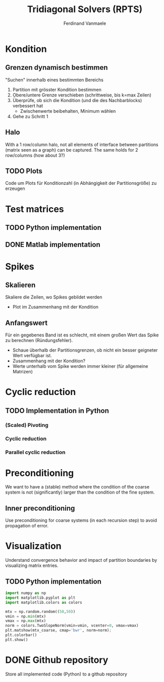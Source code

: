 # -*- eval: (auto-fill-mode 1) -*-
#+STARTUP: indent logdone
#+AUTHOR: Ferdinand Vanmaele
#+TITLE: Tridiagonal Solvers (RPTS)

* Kondition

** Grenzen dynamisch bestimmen
"Suchen" innerhalb eines bestimmten Bereichs
1. Partition mit grösster Kondition bestimmen
2. Obere/untere Grenze verschieben (schrittweise, bis k=max Zeilen)
3. Überprüfe, ob sich die Kondition (und die des Nachbarblocks)
   verbessert hat
   - Zwischenwerte beibehalten, Minimum wählen
4. Gehe zu Schritt 1

** Halo
With a 1 row/column halo, not all elements of interface between
partitions (matrix seen as a graph) can be captured. The same holds
for 2 row/columns (how about 3?)

** TODO Plots
Code um Plots für Konditionzahl (in Abhängigkeit der Partitionsgröße)
zu erzeugen

* Test matrices

** TODO Python implementation

** DONE Matlab implementation

* Spikes

** Skalieren
Skaliere die Zeilen, wo Spikes gebildet werden
- Plot im Zusammenhang mit der Kondition

** Anfangswert
Für ein gegebenes Band ist es schlecht, mit einem großen Wert das
Spike zu berechnen (Ründungsfehler).
- Schaue überhalb der Partitionsgrenzen, ob nicht ein besser geigneter
  Wert verfügbar ist.
- Zusammenhang mit der Kondition?
- Werte unterhalb vom Spike werden immer kleiner (für allgemeine Matrizen)
 
* Cyclic reduction

** TODO Implementation in Python
*** (Scaled) Pivoting
*** Cyclic reduction
*** Parallel cyclic reduction

* Preconditioning
We want to have a (stable) method where the condition of the coarse system is not (significantly) larger than the condition of the fine system.

** Inner preconditioning
:PROPERTIES:
:URI:    https://uknowledge.uky.edu/cgi/viewcontent.cgi?article=1009&context=cs_facpub
:END:
Use preconditioning for coarse systems (in each recursion step) to
avoid propagation of error.

* Visualization
Understand convergence behavior and impact of partition boundaries by
visualizing matrix entries.

** TODO Python implementation
:PROPERTIES:
:URI:      https://stackoverflow.com/questions/42116671/how-to-plot-a-2d-matrix-in-python-with-colorbar-like-imagesc-in-matlab
:END:
#+begin_src python
  import numpy as np
  import matplotlib.pyplot as plt
  import matplotlib.colors as colors

  mtx = np.random.random((50,50))
  vmin = np.min(mtx)
  vmax = np.max(mtx)
  norm = colors.TwoSlopeNorm(vmin=vmin, vcenter=0, vmax=vmax)
  plt.matshow(mtx_coarse, cmap='bwr', norm=norm);
  plt.colorbar()
  plt.show()
#+end_src

* DONE Github repository
CLOSED: [2022-03-07 Mon 17:18]
Store all implemented code (Python) to a github repository

